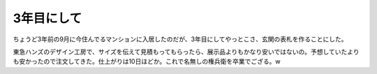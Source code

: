 3年目にして
===========

ちょうど3年前の9月に今住んでるマンションに入居したのだが、3年目にしてやっとこさ、玄関の表札を作ることにした。

東急ハンズのデザイン工房で、サイズを伝えて見積もってもらったら、展示品よりもかなり安いではないの。予想していたよりも安かったので注文してきた。仕上がりは10日ほどか。これで名無しの権兵衛を卒業でござる。w






.. author:: default
.. categories:: life
.. tags::
.. comments::
